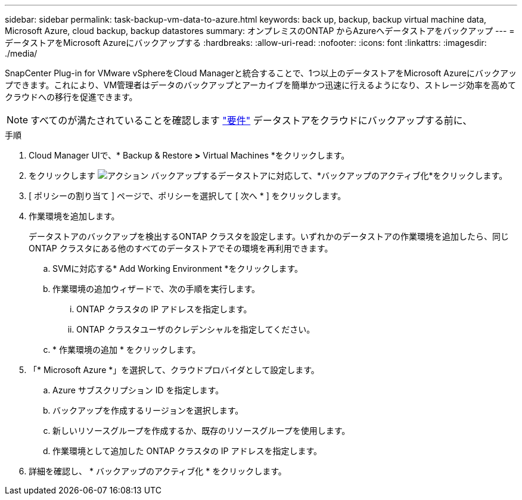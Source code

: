 ---
sidebar: sidebar 
permalink: task-backup-vm-data-to-azure.html 
keywords: back up, backup, backup virtual machine data, Microsoft Azure, cloud backup, backup datastores 
summary: オンプレミスのONTAP からAzureへデータストアをバックアップ 
---
= データストアをMicrosoft Azureにバックアップする
:hardbreaks:
:allow-uri-read: 
:nofooter: 
:icons: font
:linkattrs: 
:imagesdir: ./media/


[role="lead"]
SnapCenter Plug-in for VMware vSphereをCloud Managerと統合することで、1つ以上のデータストアをMicrosoft Azureにバックアップできます。これにより、VM管理者はデータのバックアップとアーカイブを簡単かつ迅速に行えるようになり、ストレージ効率を高めてクラウドへの移行を促進できます。


NOTE: すべてのが満たされていることを確認します link:concept-protect-vm-data.html#Requirements["要件"] データストアをクラウドにバックアップする前に、

.手順
. Cloud Manager UIで、* Backup & Restore *>* Virtual Machines *をクリックします。
. をクリックします image:icon-action.png["アクション"] バックアップするデータストアに対応して、*バックアップのアクティブ化*をクリックします。
. [ ポリシーの割り当て ] ページで、ポリシーを選択して [ 次へ * ] をクリックします。
. 作業環境を追加します。
+
データストアのバックアップを検出するONTAP クラスタを設定します。いずれかのデータストアの作業環境を追加したら、同じONTAP クラスタにある他のすべてのデータストアでその環境を再利用できます。

+
.. SVMに対応する* Add Working Environment *をクリックします。
.. 作業環境の追加ウィザードで、次の手順を実行します。
+
... ONTAP クラスタの IP アドレスを指定します。
... ONTAP クラスタユーザのクレデンシャルを指定してください。


.. * 作業環境の追加 * をクリックします。


. 「* Microsoft Azure *」を選択して、クラウドプロバイダとして設定します。
+
.. Azure サブスクリプション ID を指定します。
.. バックアップを作成するリージョンを選択します。
.. 新しいリソースグループを作成するか、既存のリソースグループを使用します。
.. 作業環境として追加した ONTAP クラスタの IP アドレスを指定します。


. 詳細を確認し、 * バックアップのアクティブ化 * をクリックします。

